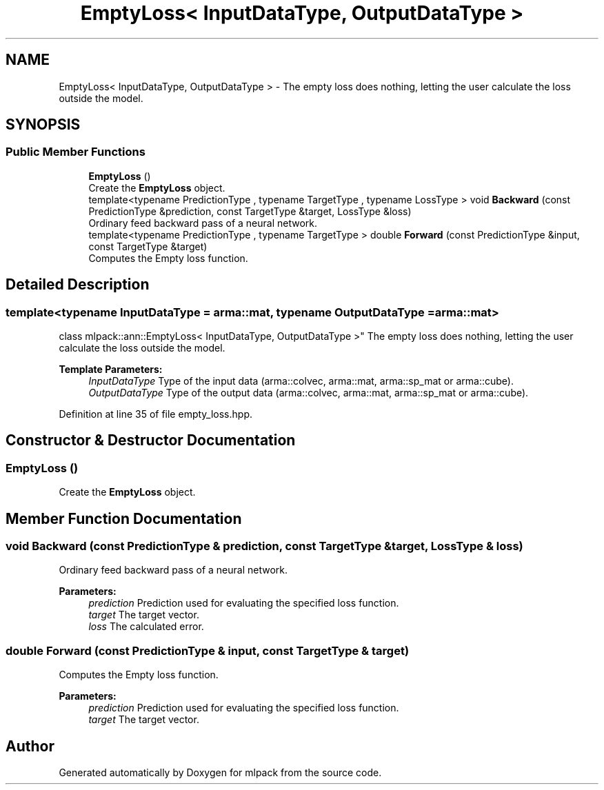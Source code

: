 .TH "EmptyLoss< InputDataType, OutputDataType >" 3 "Sun Aug 22 2021" "Version 3.4.2" "mlpack" \" -*- nroff -*-
.ad l
.nh
.SH NAME
EmptyLoss< InputDataType, OutputDataType > \- The empty loss does nothing, letting the user calculate the loss outside the model\&.  

.SH SYNOPSIS
.br
.PP
.SS "Public Member Functions"

.in +1c
.ti -1c
.RI "\fBEmptyLoss\fP ()"
.br
.RI "Create the \fBEmptyLoss\fP object\&. "
.ti -1c
.RI "template<typename PredictionType , typename TargetType , typename LossType > void \fBBackward\fP (const PredictionType &prediction, const TargetType &target, LossType &loss)"
.br
.RI "Ordinary feed backward pass of a neural network\&. "
.ti -1c
.RI "template<typename PredictionType , typename TargetType > double \fBForward\fP (const PredictionType &input, const TargetType &target)"
.br
.RI "Computes the Empty loss function\&. "
.in -1c
.SH "Detailed Description"
.PP 

.SS "template<typename InputDataType = arma::mat, typename OutputDataType = arma::mat>
.br
class mlpack::ann::EmptyLoss< InputDataType, OutputDataType >"
The empty loss does nothing, letting the user calculate the loss outside the model\&. 


.PP
\fBTemplate Parameters:\fP
.RS 4
\fIInputDataType\fP Type of the input data (arma::colvec, arma::mat, arma::sp_mat or arma::cube)\&. 
.br
\fIOutputDataType\fP Type of the output data (arma::colvec, arma::mat, arma::sp_mat or arma::cube)\&. 
.RE
.PP

.PP
Definition at line 35 of file empty_loss\&.hpp\&.
.SH "Constructor & Destructor Documentation"
.PP 
.SS "\fBEmptyLoss\fP ()"

.PP
Create the \fBEmptyLoss\fP object\&. 
.SH "Member Function Documentation"
.PP 
.SS "void Backward (const PredictionType & prediction, const TargetType & target, LossType & loss)"

.PP
Ordinary feed backward pass of a neural network\&. 
.PP
\fBParameters:\fP
.RS 4
\fIprediction\fP Prediction used for evaluating the specified loss function\&. 
.br
\fItarget\fP The target vector\&. 
.br
\fIloss\fP The calculated error\&. 
.RE
.PP

.SS "double Forward (const PredictionType & input, const TargetType & target)"

.PP
Computes the Empty loss function\&. 
.PP
\fBParameters:\fP
.RS 4
\fIprediction\fP Prediction used for evaluating the specified loss function\&. 
.br
\fItarget\fP The target vector\&. 
.RE
.PP


.SH "Author"
.PP 
Generated automatically by Doxygen for mlpack from the source code\&.
